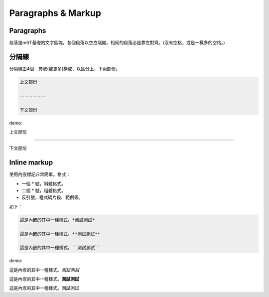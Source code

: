 ********************
Paragraphs & Markup
********************

Paragraphs
============

段落是reST基礎的文字區塊，各個段落以空白隔開。相同的段落必是靠左對齊。(沒有空格，或是一樣多的空格。)

分隔線
======

分隔線由4個 - 符號(或更多)構成，以區分上、下兩部份。

.. code-block:: reST

    上文部份
    
    ----------
    
    下文部份
    
demo:

上文部份
    
----------
    
下文部份


Inline markup
=============

使用內嵌標記非常簡單。格式：

* 一個 \* 號，斜體格式。
* 二個 \* 號，粗體格式。
* 反引號，程式碼片段、範例等。

如下：

.. code-block:: python
    
    這是內嵌的其中一種樣式。*測試測試*
    
    這是內嵌的其中一種樣式。**測試測試**
    
    這是內嵌的其中一種樣式。``測試測試``

demo:

這是內嵌的其中一種樣式。*測試測試*

這是內嵌的其中一種樣式。**測試測試**

這是內嵌的其中一種樣式。``測試測試``